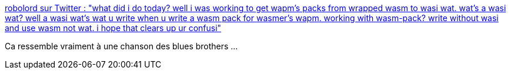 :jbake-type: post
:jbake-status: published
:jbake-title: robolord sur Twitter : "what did i do today? well i was working to get wapm’s packs from wrapped wasm to wasi wat. wat’s a wasi wat? well a wasi wat’s wat u write when u write a wasm pack for wasmer’s wapm. working with wasm-pack? write without wasi and use wasm not wat. i hope that clears up ur confusi"
:jbake-tags: citation,humour,wasm,programming,_mois_oct.,_année_2019
:jbake-date: 2019-10-15
:jbake-depth: ../
:jbake-uri: shaarli/1571128508000.adoc
:jbake-source: https://nicolas-delsaux.hd.free.fr/Shaarli?searchterm=https%3A%2F%2Ftwitter.com%2F_______lord%2Fstatus%2F1181648168552935425&searchtags=citation+humour+wasm+programming+_mois_oct.+_ann%C3%A9e_2019
:jbake-style: shaarli

https://twitter.com/_______lord/status/1181648168552935425[robolord sur Twitter : "what did i do today? well i was working to get wapm’s packs from wrapped wasm to wasi wat. wat’s a wasi wat? well a wasi wat’s wat u write when u write a wasm pack for wasmer’s wapm. working with wasm-pack? write without wasi and use wasm not wat. i hope that clears up ur confusi"]

Ca ressemble vraiment à une chanson des blues brothers ...
